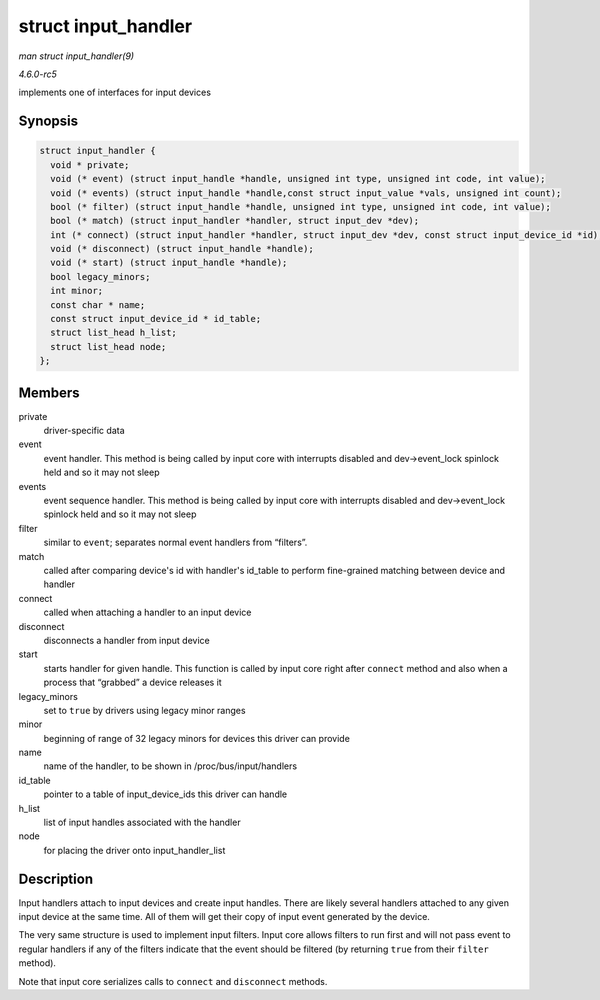 .. -*- coding: utf-8; mode: rst -*-

.. _API-struct-input-handler:

====================
struct input_handler
====================

*man struct input_handler(9)*

*4.6.0-rc5*

implements one of interfaces for input devices


Synopsis
========

.. code-block:: c

    struct input_handler {
      void * private;
      void (* event) (struct input_handle *handle, unsigned int type, unsigned int code, int value);
      void (* events) (struct input_handle *handle,const struct input_value *vals, unsigned int count);
      bool (* filter) (struct input_handle *handle, unsigned int type, unsigned int code, int value);
      bool (* match) (struct input_handler *handler, struct input_dev *dev);
      int (* connect) (struct input_handler *handler, struct input_dev *dev, const struct input_device_id *id);
      void (* disconnect) (struct input_handle *handle);
      void (* start) (struct input_handle *handle);
      bool legacy_minors;
      int minor;
      const char * name;
      const struct input_device_id * id_table;
      struct list_head h_list;
      struct list_head node;
    };


Members
=======

private
    driver-specific data

event
    event handler. This method is being called by input core with
    interrupts disabled and dev->event_lock spinlock held and so it may
    not sleep

events
    event sequence handler. This method is being called by input core
    with interrupts disabled and dev->event_lock spinlock held and so
    it may not sleep

filter
    similar to ``event``; separates normal event handlers from
    “filters”.

match
    called after comparing device's id with handler's id_table to
    perform fine-grained matching between device and handler

connect
    called when attaching a handler to an input device

disconnect
    disconnects a handler from input device

start
    starts handler for given handle. This function is called by input
    core right after ``connect`` method and also when a process that
    “grabbed” a device releases it

legacy_minors
    set to ``true`` by drivers using legacy minor ranges

minor
    beginning of range of 32 legacy minors for devices this driver can
    provide

name
    name of the handler, to be shown in /proc/bus/input/handlers

id_table
    pointer to a table of input_device_ids this driver can handle

h_list
    list of input handles associated with the handler

node
    for placing the driver onto input_handler_list


Description
===========

Input handlers attach to input devices and create input handles. There
are likely several handlers attached to any given input device at the
same time. All of them will get their copy of input event generated by
the device.

The very same structure is used to implement input filters. Input core
allows filters to run first and will not pass event to regular handlers
if any of the filters indicate that the event should be filtered (by
returning ``true`` from their ``filter`` method).

Note that input core serializes calls to ``connect`` and ``disconnect``
methods.


.. ------------------------------------------------------------------------------
.. This file was automatically converted from DocBook-XML with the dbxml
.. library (https://github.com/return42/sphkerneldoc). The origin XML comes
.. from the linux kernel, refer to:
..
.. * https://github.com/torvalds/linux/tree/master/Documentation/DocBook
.. ------------------------------------------------------------------------------
